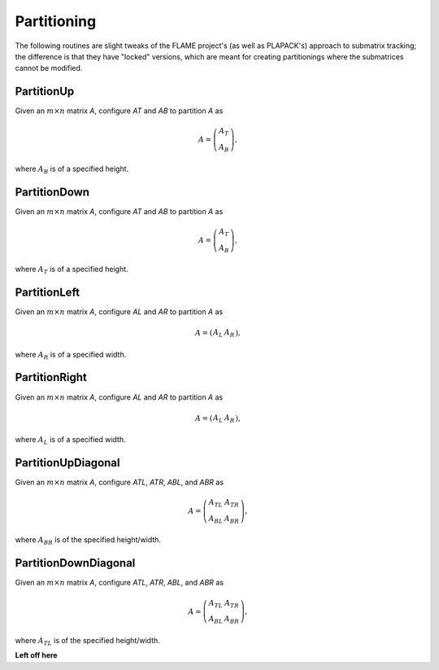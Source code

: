Partitioning
============
The following routines are slight tweaks of the FLAME project's 
(as well as PLAPACK's) approach to submatrix tracking; the difference is that 
they have "locked" versions, which are meant for creating partitionings where 
the submatrices cannot be modified.

PartitionUp
-----------
Given an :math:`m \times n` matrix `A`, configure `AT` and `AB` to partition `A` as 

.. math::

   A = \left(\begin{array}{c}A_T \\ A_B \end{array}\right), 

where :math:`A_B` is of a specified height. 

.. cpp:function:: void PartitionUp( Matrix<T>& A, Matrix<T>& AT, Matrix<T>& AB, int heightAB=Blocksize() )

.. cpp:function:: void LockedPartitionUp( const Matrix<T>& A, Matrix<T>& AT, Matrix<T>& AB, int heightAB=Blocksize() )

   Templated over the datatype, `T`, of the serial matrix `A`.

.. cpp:function:: void PartitionUp( DistMatrix<T,U,V>& A, DistMatrix<T,U,V>& AT, DistMatrix<T,U,V>& AB, int heightAB=Blocksize() )

.. cpp:function:: void LockedPartitionUp( const DistMatrix<T,U,V>& A, DistMatrix<T,U,V>& AT, DistMatrix<T,U,V>& AB, int heightAB=Blocksize() )

   Templated over the datatype, `T`, and distribution scheme, `(U,V)`, 
   of the distributed matrix `A`.


PartitionDown
-------------
Given an :math:`m \times n` matrix `A`, configure `AT` and `AB` to partition `A` as

.. math::

   A = \left(\begin{array}{c}A_T \\ A_B \end{array}\right),

where :math:`A_T` is of a specified height.

.. cpp:function:: void PartitionDown( Matrix<T>& A, Matrix<T>& AT, Matrix<T>& AB, int heightAT=Blocksize() )

.. cpp:function:: void LockedPartitionDown( const Matrix<T>& A, Matrix<T>& AT, Matrix<T>& AB, int heightAT=Blocksize() )

   Templated over the datatype, `T`, of the serial matrix `A`.

.. cpp:function:: void PartitionDown( DistMatrix<T,U,V>& A, DistMatrix<T,U,V>& AT, DistMatrix<T,U,V>& AB, int heightAT=Blocksize() )

.. cpp:function:: void LockedPartitionDown( const DistMatrix<T,U,V>& A, DistMatrix<T,U,V>& AT, DistMatrix<T,U,V>& AB, int heightAT=Blocksize() )

   Templated over the datatype, `T`, and distribution scheme, `(U,V)`, 
   of the distributed matrix `A`.

PartitionLeft
-------------
Given an :math:`m \times n` matrix `A`, configure `AL` and `AR` to partition `A` as

.. math::

   A = \left(\begin{array}{cc} A_L & A_R \end{array}\right),

where :math:`A_R` is of a specified width.

.. cpp:function:: void PartitionLeft( Matrix<T>& A, Matrix<T>& AL, Matrix<T>& AR, int widthAR=Blocksize() )

.. cpp:function:: void LockedPartitionLeft( const Matrix<T>& A, Matrix<T>& AL, Matrix<T>& AR, int widthAR=Blocksize() )

   Templated over the datatype, `T`, of the serial matrix `A`.

.. cpp:function:: void PartitionLeft( DistMatrix<T,U,V>& A, DistMatrix<T,U,V>& AL, DistMatrix<T,U,V>& AR, int widthAR=Blocksize() )

.. cpp:function:: void LockedPartitionLeft( const DistMatrix<T,U,V>& A, DistMatrix<T,U,V>& AL, DistMatrix<T,U,V>& AR, int widthAR=Blocksize() )

   Templated over the datatype, `T`, and the distribution scheme, `(U,V)`, 
   of the distributed matrix `A`.

PartitionRight
--------------
Given an :math:`m \times n` matrix `A`, configure `AL` and `AR` to partition `A` as

.. math::

   A = \left(\begin{array}{cc} A_L & A_R \end{array}\right),

where :math:`A_L` is of a specified width.

.. cpp:function:: void PartitionRight( Matrix<T>& A, Matrix<T>& AL, Matrix<T>& AR, int widthAL=Blocksize() )

.. cpp:function:: void LockedPartitionRight( const Matrix<T>& A, Matrix<T>& AL, Matrix<T>& AR, int widthAL=Blocksize() )

   Templated over the datatype, `T`, of the serial matrix `A`.

.. cpp:function:: void PartitionRight( DistMatrix<T,U,V>& A, DistMatrix<T,U,V>& AL, DistMatrix<T,U,V>& AR, int widthAL=Blocksize() )

.. cpp:function:: void LockedPartitionRight( const DistMatrix<T,U,V>& A, DistMatrix<T,U,V>& AL, DistMatrix<T,U,V>& AR, int widthAL=Blocksize() )

   Templated over the datatype, `T`, and the distribution scheme, `(U,V)`, 
   of the distributed matrix `A`.

PartitionUpDiagonal
-------------------
Given an :math:`m \times n` matrix `A`, configure `ATL`, `ATR`, `ABL`, and `ABR` as

.. math::

   A = \left(\begin{array}{cc} A_{TL} & A_{TR} \\ A_{BL} & A_{BR} \end{array}\right),

where :math:`A_{BR}` is of the specified height/width.

.. cpp:function:: void PartitionUpDiagonal( Matrix<T>& A, Matrix<T>& ATL, Matrix<T>& ATR, Matrix<T>& ABL, Matrix<T>& ABR, int diagABR=Blocksize() )

.. cpp:function:: void LockedPartitionUpDiagonal( const Matrix<T>& A, Matrix<T>& ATL, Matrix<T>& ATR, Matrix<T>& ABL, Matrix<T>& ABR, int diagABR=Blocksize() )

   Templated over the datatype, `T`, of the serial matrix `A`.

.. cpp:function:: void PartitionUpDiagonal( DistMatrix<T,U,V>& A, DistMatrix<T,U,V>& ATL, DistMatrix<T,U,V>& ATR, DistMatrix<T,U,V>& ABL, DistMatrix<T,U,V>& ABR, int diagABR=Blocksize() )
  
.. cpp:function:: void LockedPartitionUpDiagonal( const DistMatrix<T,U,V>& A, DistMatrix<T,U,V>& ATL, DistMatrix<T,U,V>& ATR, DistMatrix<T,U,V>& ABL, DistMatrix<T,U,V>& ABR, int diagABR=Blocksize() )

   Templated over the datatype, `T`, and the distribution scheme, `(U,V)`,
   of the distributed matrix `A`.

PartitionDownDiagonal
---------------------
Given an :math:`m \times n` matrix `A`, configure `ATL`, `ATR`, `ABL`, and `ABR` as

.. math::

   A = \left(\begin{array}{cc} A_{TL} & A_{TR} \\ A_{BL} & A_{BR} \end{array}\right),

where :math:`A_{TL}` is of the specified height/width.

.. cpp:function:: void PartitionDownDiagonal( Matrix<T>& A, Matrix<T>& ATL, Matrix<T>& ATR, Matrix<T>& ABL, Matrix<T>& ABR, int diagATL=Blocksize() )

.. cpp:function:: void LockedPartitionDownDiagonal( const Matrix<T>& A, Matrix<T>& ATL, Matrix<T>& ATR, Matrix<T>& ABL, Matrix<T>& ABR, int diagATL=Blocksize() )

   Templated over the datatype, `T`, of the serial matrix `A`.

.. cpp:function:: void PartitionDownDiagonal( DistMatrix<T,U,V>& A, DistMatrix<T,U,V>& ATL, DistMatrix<T,U,V>& ATR, DistMatrix<T,U,V>& ABL, DistMatrix<T,U,V>& ATL, int diagABR=Blocksize() )
  
.. cpp:function:: void LockedPartitionDownDiagonal( const DistMatrix<T,U,V>& A, DistMatrix<T,U,V>& ATL, DistMatrix<T,U,V>& ATR, DistMatrix<T,U,V>& ABL, DistMatrix<T,U,V>& ABR, int diagATL=Blocksize() )

   Templated over the datatype, `T`, and the distribution scheme, `(U,V)`,
   of the distributed matrix `A`.
 
**Left off here**
